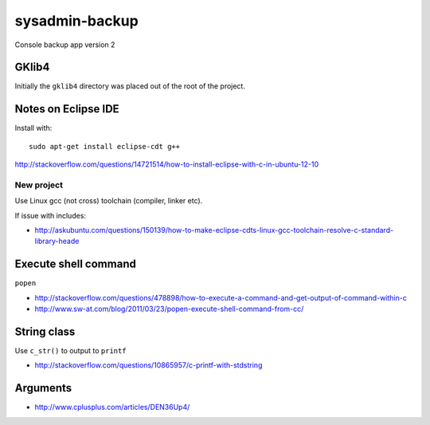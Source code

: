 sysadmin-backup
===============

Console backup app version 2

GKlib4
------

Initially the ``gklib4`` directory was placed out of the root of the project.

Notes on Eclipse IDE
--------------------

Install with::

    sudo apt-get install eclipse-cdt g++

http://stackoverflow.com/questions/14721514/how-to-install-eclipse-with-c-in-ubuntu-12-10

New project
^^^^^^^^^^^

Use Linux gcc (not cross) toolchain (compiler, linker etc).

If issue with includes:

- http://askubuntu.com/questions/150139/how-to-make-eclipse-cdts-linux-gcc-toolchain-resolve-c-standard-library-heade

Execute shell command
---------------------

``popen``

- http://stackoverflow.com/questions/478898/how-to-execute-a-command-and-get-output-of-command-within-c
- http://www.sw-at.com/blog/2011/03/23/popen-execute-shell-command-from-cc/

String class
------------

Use ``c_str()`` to output to ``printf``

- http://stackoverflow.com/questions/10865957/c-printf-with-stdstring

Arguments
---------

- http://www.cplusplus.com/articles/DEN36Up4/
